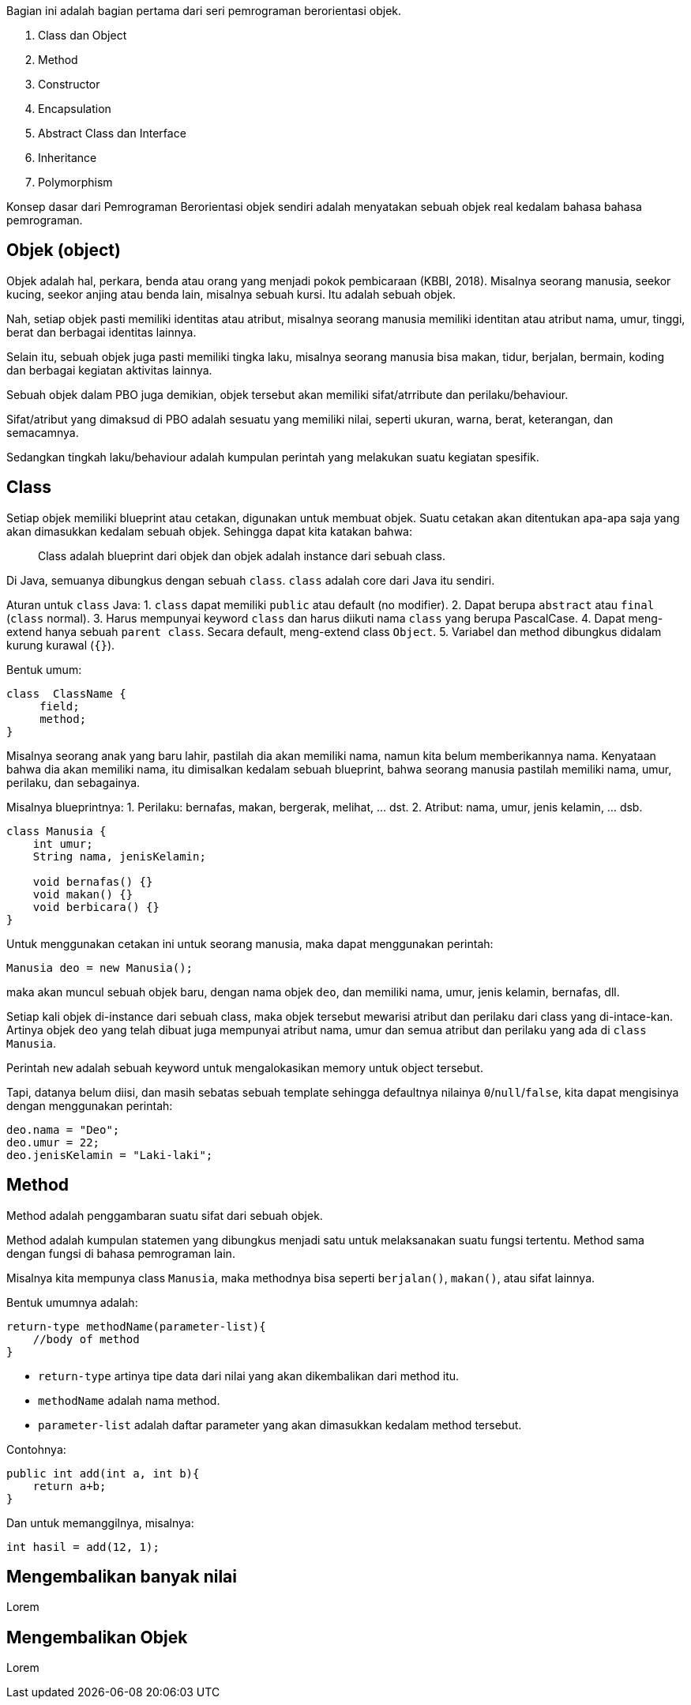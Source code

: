 :page-title       : OOP dengan Java
:page-signed-by   : Deo Valiandro. M <valiandrod@gmail.com>
:page-layout      : default
:page-category    : Pemrograman Berorientasi Objek

Bagian ini adalah bagian pertama dari seri pemrograman berorientasi objek.

. Class dan Object
. Method
. Constructor
. Encapsulation
. Abstract Class dan Interface
. Inheritance
. Polymorphism

Konsep dasar dari Pemrograman Berorientasi objek sendiri adalah menyatakan
sebuah objek real kedalam bahasa bahasa pemrograman.

## Objek (object)

Objek adalah hal, perkara, benda atau orang yang menjadi pokok pembicaraan
(KBBI, 2018). Misalnya seorang manusia, seekor kucing, seekor anjing atau benda
lain, misalnya sebuah kursi. Itu adalah sebuah objek.

Nah, setiap objek pasti memiliki identitas atau atribut, misalnya seorang
manusia memiliki identitan atau atribut nama, umur, tinggi, berat dan berbagai
identitas lainnya.

Selain itu, sebuah objek juga pasti memiliki tingka laku, misalnya seorang
manusia bisa makan, tidur, berjalan, bermain, koding dan berbagai kegiatan
aktivitas lainnya.

Sebuah objek dalam PBO juga demikian, objek tersebut akan memiliki
sifat/atrribute dan perilaku/behaviour.

Sifat/atribut yang dimaksud di PBO adalah sesuatu yang memiliki nilai, seperti
ukuran, warna, berat, keterangan, dan semacamnya.

Sedangkan tingkah laku/behaviour adalah kumpulan perintah yang melakukan suatu
kegiatan spesifik.

## Class

Setiap objek memiliki blueprint atau cetakan, digunakan untuk membuat objek.
Suatu cetakan akan ditentukan apa-apa saja yang akan dimasukkan kedalam sebuah
objek. Sehingga dapat kita katakan bahwa:

> Class adalah blueprint dari objek dan objek adalah instance dari sebuah class.

Di Java, semuanya dibungkus dengan sebuah `class`. `class` adalah core dari Java
itu sendiri.

Aturan untuk `class` Java:
1. `class` dapat memiliki `public` atau default (no modifier).
2. Dapat berupa `abstract` atau `final` (`class` normal).
3. Harus mempunyai keyword `class` dan harus diikuti nama `class` yang
   berupa PascalCase.
4. Dapat meng-extend hanya sebuah `parent class`. Secara default, meng-extend
   class `Object`.
5. Variabel dan method dibungkus didalam kurung kurawal (`{}`).

Bentuk umum:

```java
class  ClassName {
     field;
     method;
}
```

Misalnya seorang anak yang baru lahir, pastilah dia akan memiliki nama, namun
kita belum memberikannya nama. Kenyataan bahwa dia akan memiliki nama, itu
dimisalkan kedalam sebuah blueprint, bahwa seorang manusia pastilah memiliki
nama, umur, perilaku, dan sebagainya.

Misalnya blueprintnya:
1. Perilaku: bernafas, makan, bergerak, melihat, ... dst.
2. Atribut: nama, umur, jenis kelamin, ... dsb.

```java
class Manusia {
    int umur;
    String nama, jenisKelamin;

    void bernafas() {}
    void makan() {}
    void berbicara() {}
}
```

Untuk menggunakan cetakan ini untuk seorang manusia, maka dapat menggunakan
perintah:

```java
Manusia deo = new Manusia();
```

maka akan muncul sebuah objek baru, dengan nama objek `deo`, dan memiliki nama,
umur, jenis kelamin, bernafas, dll.

Setiap kali objek di-instance dari sebuah class, maka objek tersebut mewarisi
atribut dan perilaku dari class yang di-intace-kan. Artinya objek `deo` yang
telah dibuat juga mempunyai atribut nama, umur dan semua atribut dan perilaku
yang ada di `class Manusia`.

Perintah `new` adalah sebuah keyword untuk mengalokasikan memory untuk object
tersebut.

Tapi, datanya belum diisi, dan masih sebatas sebuah template sehingga defaultnya
nilainya `0`/`null`/`false`, kita dapat mengisinya dengan menggunakan perintah:

```java
deo.nama = "Deo";
deo.umur = 22;
deo.jenisKelamin = "Laki-laki";
```

== Method

Method adalah penggambaran suatu sifat dari sebuah objek.

Method adalah kumpulan statemen yang dibungkus menjadi satu untuk melaksanakan
suatu fungsi tertentu. Method sama dengan fungsi di bahasa pemrograman lain.

Misalnya kita mempunya class `Manusia`, maka methodnya bisa seperti
`berjalan()`, `makan()`, atau sifat lainnya.

Bentuk umumnya adalah:

```java
return-type methodName(parameter-list){
    //body of method
}
```

- `return-type` artinya tipe data dari nilai yang akan dikembalikan dari method
  itu.
- `methodName` adalah nama method.
- `parameter-list` adalah daftar parameter yang akan dimasukkan kedalam method
  tersebut.

Contohnya:

```java
public int add(int a, int b){
    return a+b;
}
```

Dan untuk memanggilnya, misalnya:

```java
int hasil = add(12, 1);
```

## Mengembalikan banyak nilai

Lorem

## Mengembalikan Objek

Lorem